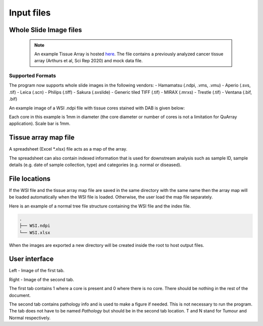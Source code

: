 .. _Input_page:

***********
Input files
***********

Whole Slide Image files
=======================

  .. note::
     An example Tissue Array is hosted
     `here <https://emckclac-my.sharepoint.com/:f:/g/personal/k1472221_kcl_ac_uk/EutLIT4yc3BIlmNdUnDzLNAB0AcR1qc99Pvf8w-yCcmj_A?e=LXunb4>`_.
     The file contains a previously analyzed cancer tissue array (Arthurs et al, Sci Rep 2020) and mock data file.

Supported Formats
-----------------

The program now supports whole slide images in the following vendors:
- Hamamatsu (.ndpi, .vms, .vmu)
- Aperio (.svs, .tif)
- Leica (.scn)
- Philips (.tiff)
- Sakura (.svslide)
- Generic tiled TIFF (.tif)
- MIRAX (.mrxs)
- Trestle (.tif)
- Ventana (.bif, .bif)

An example image of a WSI .ndpi file with tissue cores stained with DAB is given below:

.. image:: images/example_ndpi.png

Each core in this example is 1mm in diameter (the core diameter or number of cores is not a limitation for QuArray application). Scale bar is 1mm.

Tissue array map file
=====================

A spreadsheet (Excel *.xlsx) file acts as a map of the array.

The spreadsheet can also contain indexed information that is used for downstream analysis such as sample ID,
sample details (e.g. date of sample collection, type) and categories (e.g. normal or diseased).

File locations
==============

If the WSI file and the tissue array map file are saved in the same directory with the same name
then the array map will be loaded automatically when the WSI file is loaded. Otherwise, the user load the map file
separately.

Here is an example of a normal tree file structure containing the WSI file and the index file.

.. code-block:: bash

   .
   ├── WSI.ndpi
   └── WSI.xlsx

When the images are exported a new directory will be created inside the root to host output files.

User interface
==============

.. image:: images/Pathology_maps.png

Left - Image of the first tab.

Right - Image of the second tab.

The first tab contains 1 where a core is present and 0 where there is no core. There should be nothing in the rest
of the document.

The second tab contains pathology info and is used to make a figure if needed. This is not necessary to run the
program. The tab does not have to be named *Pathology* but should be in the second tab location. T and N stand for Tumour
and Normal respectively.